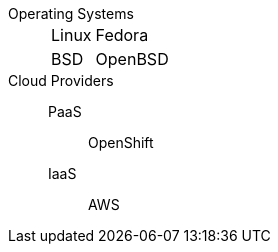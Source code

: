
Operating Systems::
[horizontal]
  Linux::: Fedora
  BSD::: OpenBSD

Cloud Providers::
  PaaS::: OpenShift
  IaaS::: AWS
